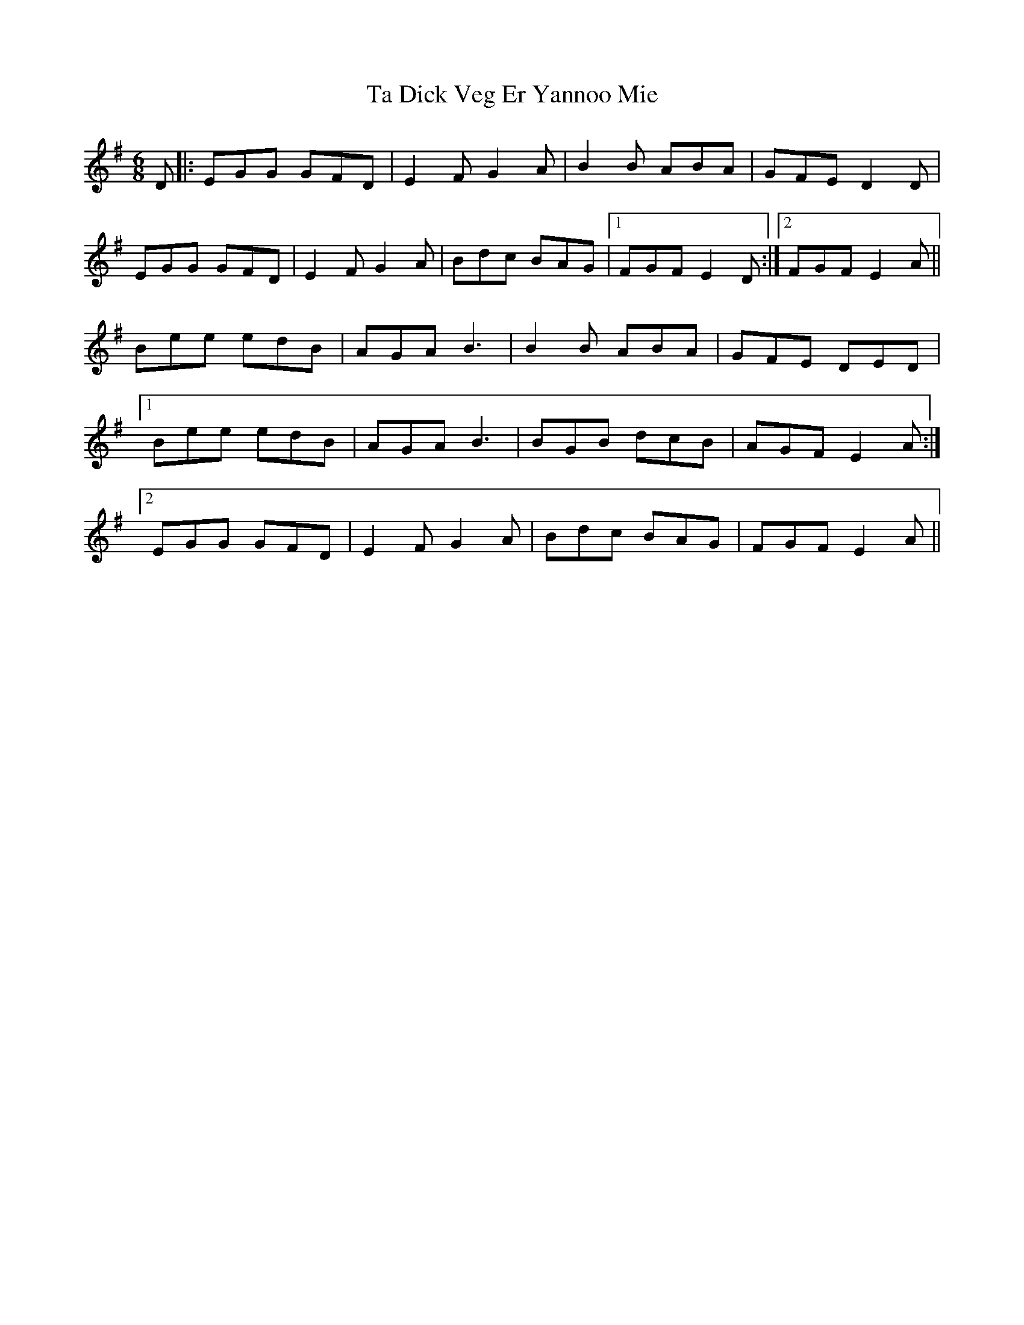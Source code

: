 X: 39220
T: Ta Dick Veg Er Yannoo Mie
R: jig
M: 6/8
K: Eminor
D|:EGG GFD|E2F G2A|B2B ABA|GFE D2 D|
EGG GFD|E2F G2A|Bdc BAG|1 FGF E2 D:|2 FGF E2 A||
Bee edB|AGA B3|B2B ABA|GFE DED|
[1 Bee edB|AGA B3|BGB dcB|AGF E2A:|
[2 EGG GFD|E2F G2A|Bdc BAG|FGF E2 A||

